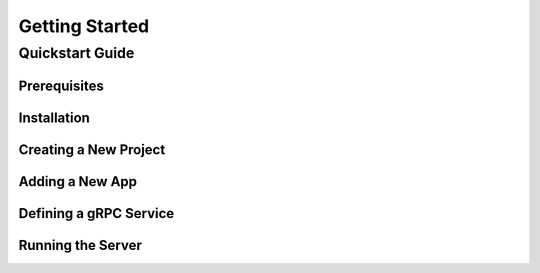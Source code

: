 Getting Started
===============

Quickstart Guide
----------------

Prerequisites
~~~~~~~~~~~~~


Installation
~~~~~~~~~~~~

Creating a New Project
~~~~~~~~~~~~~~~~~~~~~~

Adding a New App
~~~~~~~~~~~~~~~~


Defining a gRPC Service
~~~~~~~~~~~~~~~~~~~~~~~


Running the Server
~~~~~~~~~~~~~~~~~~
